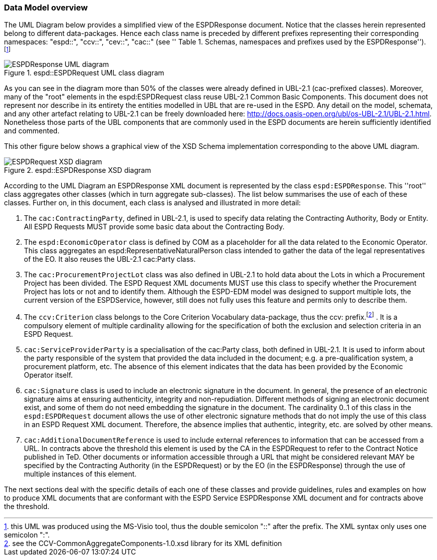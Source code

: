 ifndef::imagesdir[:imagesdir: images]

[.text-left]
=== Data Model overview
The UML Diagram below provides a simplified view of the ESPDResponse document. Notice that the classes herein represented belong to different data-packages.  
Hence each class name is preceded by different prefixes representing their corresponding namespaces: "espd::", "ccv::", "cev::", "cac::" (see ''
Table 1. Schemas, namespaces and prefixes used by the ESPDResponse''). footnote:[this UML was produced using the MS-Visio tool, thus the double semicolon "::" 
after the prefix. The XML syntax only uses one semicolon ":".]

[.text-center]
[[RESP_ESPDResponse_UML]]
.espd::ESPDRequest UML class diagram
image::3_RESP_ESPDResponse_UML.png[alt="ESPDResponse UML diagram"]

[.text-left]
As you can see in the diagram more than 50% of the classes were already defined in UBL-2.1 (cac-prefixed classes). Moreover, many of the "root" elements in the espd:ESPDRequest class reuse 
UBL-2.1 Common Basic Components. This document does not represent nor describe in its entirety the entities modelled in UBL that are re-used in the ESPD. Any detail on the model, 
schemata, and any other artefact relating to UBL-2.1 can be freely downloaded here: http://docs.oasis-open.org/ubl/os-UBL-2.1/UBL-2.1.html. Nonetheless those parts of the UBL 
components that are commonly used in the ESPD documents are herein sufficiently identified and commented.

[.text-left]
This other figure below shows a graphical view of the XSD Schema implementation corresponding to the above UML diagram.

[.text-center]
[[RESP_ESPDResponse_XSD_diagram]]
.espd::ESPDResponse XSD diagram
image::3_RESP_ESPDResponse_XSD_diagram.png[alt="ESPDRequest XSD diagram"]

[.text-left]
According to the UML Diagram an ESPDResponse XML document is represented by the class `espd:ESPDResponse`.
This ''root'' class aggregates other classes (which in turn aggregate sub-classes). 
The list below summarises the use of each of these classes. Further on, in this document, 
each class is analysed and illustrated in more detail:

[.text-left]
. The `cac:ContractingParty`, defined in UBL-2.1,  is used to specify data relating the Contracting Authority, Body or Entity. All ESPD Requests MUST provide some basic data about 
the Contracting Body. 

. The `espd:EconomicOperator` class is defined by COM as a placeholder for all the data related to the 
Economic Operator. This class aggregates an espd:RepresentativeNaturalPerson class intended to gather
the data of the legal representatives of the EO. It also reuses the UBL-2.1 cac:Party class.  

. The `cac:ProcurementProjectLot` class was also defined in UBL-2.1 to hold data about the Lots in which a Procurement Project has been divided. The ESPD Request XML documents MUST use 
this class to specify whether the Procurement Project has lots or not and to identify them. Although the ESPD-EDM model was designed to support multiple lots, the 
current version of the ESPDService, however, still does not fully uses this feature and permits only to describe them.  

. The `ccv:Criterion` class belongs to the Core Criterion Vocabulary data-package, thus the ccv: prefix.footnote:[see the CCV-CommonAggregateComponents-1.0.xsd library for its XML definition] . It is a compulsory element of multiple cardinality allowing for the 
specification of both the exclusion and selection criteria in an ESPD Request.

. `cac:ServiceProviderParty` is a specialisation of the cac:Party class, both defined in UBL-2.1. It is used to inform about the party responsible of the system that provided the data 
included in the document; e.g. a pre-qualification system, a procurement platform, etc. The absence of this element indicates that the data has been provided by the Economic Operator itself. 

. `cac:Signature` class is used to include an electronic signature in the document. In general, the presence of an electronic signature aims at ensuring authenticity, integrity and 
non-repudiation. Different methods of signing an electronic document exist, and some of them do not need embedding the signature in the document. The cardinality 0..1 of this 
class in the `espd:ESPDRequest` document allows the use of other electronic signature methods that do not imply the use of this class in an ESPD Request XML document. Therefore, 
the absence implies that authentic, integrity, etc. are solved by other means.

. `cac:AdditionalDocumentReference` is used to include external references to information that can be accessed from a URL. In contracts above the threshold
this element is used by the CA in the ESPDRequest to refer to the Contract Notice published in TeD. Other documents or information accessible through a URL that might be considered relevant 
MAY be specified by the Contracting Authority (in the ESPDRequest) or by the EO (in the ESPDResponse) through 
the use of multiple instances of this element.

[.text-left]
The next sections deal with the specific details of each one of these classes and provide guidelines, rules 
and examples on how to produce XML documents that are conformant with the ESPD Service ESPDResponse XML document and 
for contracts above the threshold. 